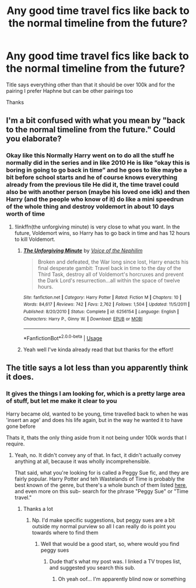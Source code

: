 #+TITLE: Any good time travel fics like back to the normal timeline from the future?

* Any good time travel fics like back to the normal timeline from the future?
:PROPERTIES:
:Author: Erkkifloof
:Score: 1
:DateUnix: 1572112823.0
:DateShort: 2019-Oct-26
:FlairText: Request
:END:
Title says everything other than that it should be over 100k and for the pairing I prefer Haphne but can be other pairings too

Thanks


** I'm a bit confused with what you mean by "back to the normal timeline from the future." Could you elaborate?
:PROPERTIES:
:Author: Efficient_Assistant
:Score: 3
:DateUnix: 1572122158.0
:DateShort: 2019-Oct-27
:END:

*** Okay like this Normally Harry went on to do all the stuff he normally did in the series and in like 2010 He is like ”okay this is boring in going to go back in time” and he goes to like maybe a bit before school starts and he of course knows everything already from the previous tile He did it, the time travel could also be with another person (maybe his loved one idk) and then Harry (and the people who know of it) do like a mini speedrun of the whole thing and destroy voldemort in about 10 days worth of time
:PROPERTIES:
:Author: Erkkifloof
:Score: 1
:DateUnix: 1572152692.0
:DateShort: 2019-Oct-27
:END:

**** !linkffn(the unforgiving minute) is very close to what you want. In the future, Voldemort wins, so Harry has to go back in time and has 12 hours to kill Voldemort.
:PROPERTIES:
:Author: shpeez
:Score: 1
:DateUnix: 1572158498.0
:DateShort: 2019-Oct-27
:END:

***** [[https://www.fanfiction.net/s/6256154/1/][*/The Unforgiving Minute/*]] by [[https://www.fanfiction.net/u/1508866/Voice-of-the-Nephilim][/Voice of the Nephilim/]]

#+begin_quote
  Broken and defeated, the War long since lost, Harry enacts his final desperate gambit: Travel back in time to the day of the Third Task, destroy all of Voldemort's horcruxes and prevent the Dark Lord's resurrection...all within the space of twelve hours.
#+end_quote

^{/Site/:} ^{fanfiction.net} ^{*|*} ^{/Category/:} ^{Harry} ^{Potter} ^{*|*} ^{/Rated/:} ^{Fiction} ^{M} ^{*|*} ^{/Chapters/:} ^{10} ^{*|*} ^{/Words/:} ^{84,617} ^{*|*} ^{/Reviews/:} ^{742} ^{*|*} ^{/Favs/:} ^{2,762} ^{*|*} ^{/Follows/:} ^{1,504} ^{*|*} ^{/Updated/:} ^{11/5/2011} ^{*|*} ^{/Published/:} ^{8/20/2010} ^{*|*} ^{/Status/:} ^{Complete} ^{*|*} ^{/id/:} ^{6256154} ^{*|*} ^{/Language/:} ^{English} ^{*|*} ^{/Characters/:} ^{Harry} ^{P.,} ^{Ginny} ^{W.} ^{*|*} ^{/Download/:} ^{[[http://www.ff2ebook.com/old/ffn-bot/index.php?id=6256154&source=ff&filetype=epub][EPUB]]} ^{or} ^{[[http://www.ff2ebook.com/old/ffn-bot/index.php?id=6256154&source=ff&filetype=mobi][MOBI]]}

--------------

*FanfictionBot*^{2.0.0-beta} | [[https://github.com/tusing/reddit-ffn-bot/wiki/Usage][Usage]]
:PROPERTIES:
:Author: FanfictionBot
:Score: 1
:DateUnix: 1572158518.0
:DateShort: 2019-Oct-27
:END:


***** Yeah well I've kinda already read that but thanks for the effort!
:PROPERTIES:
:Author: Erkkifloof
:Score: 1
:DateUnix: 1572160020.0
:DateShort: 2019-Oct-27
:END:


** The title says a lot less than you apparently think it does.
:PROPERTIES:
:Author: Goodpie2
:Score: 2
:DateUnix: 1572377061.0
:DateShort: 2019-Oct-29
:END:

*** It gives the things I am looking for, which is a pretty large area of stuff, but let me make it clear to you

Harry became old, wanted to be young, time travelled back to when he was 'insert an age' and does his life again, but in the way he wanted it to have gone before

Thats it, thats the only thing aside from it not being under 100k words that I require.
:PROPERTIES:
:Author: Erkkifloof
:Score: 1
:DateUnix: 1572386523.0
:DateShort: 2019-Oct-30
:END:

**** Yeah, no. It didn't convey any of that. In fact, it didn't actually convey anything at all, because it was wholly incomprehensible.

That said, what you're looking for is called a Peggy Sue fic, and they are fairly popular. Harry Potter and teh Wastelands of Time is probably the best known of the genre, but there's a whole bunch of them listed [[https://tvtropes.org/pmwiki/pmwiki.php/FanficRecs/HarryPotterPeggySue][here]], and even more on this sub- search for the phrase "Peggy Sue" or "Time travel."
:PROPERTIES:
:Author: Goodpie2
:Score: 1
:DateUnix: 1572475844.0
:DateShort: 2019-Oct-31
:END:

***** Thanks a lot
:PROPERTIES:
:Author: Erkkifloof
:Score: 1
:DateUnix: 1572499692.0
:DateShort: 2019-Oct-31
:END:

****** Np. I'd make specific suggestions, but peggy sues are a bit outside my normal purview so all I can really do is point you towards where to find them
:PROPERTIES:
:Author: Goodpie2
:Score: 2
:DateUnix: 1572923031.0
:DateShort: 2019-Nov-05
:END:

******* Well that would be a good start, so, where would you find peggy sues
:PROPERTIES:
:Author: Erkkifloof
:Score: 1
:DateUnix: 1572935829.0
:DateShort: 2019-Nov-05
:END:

******** Dude that's what my post was. I linked a TV tropes list, and suggested you search this sub.
:PROPERTIES:
:Author: Goodpie2
:Score: 1
:DateUnix: 1573013413.0
:DateShort: 2019-Nov-06
:END:

********* Oh yeah oof... I'm apparently blind now or something
:PROPERTIES:
:Author: Erkkifloof
:Score: 1
:DateUnix: 1573072506.0
:DateShort: 2019-Nov-07
:END:
